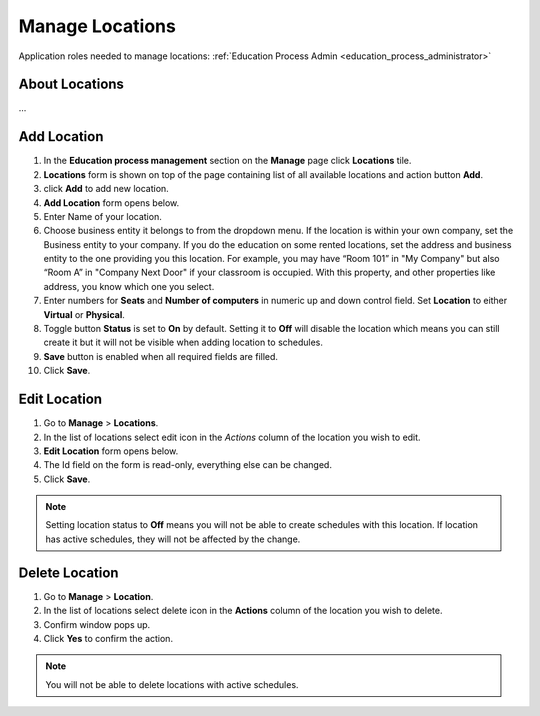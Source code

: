 .. _manage_locations:

Manage Locations
================

Application roles needed to manage locations: :ref:`Education Process Admin <education_process_administrator>`

About Locations
^^^^^^^^^^^^^^^^^^^^^^^^^^^
... 

Add Location
^^^^^^^^^^^^^^^^^^^^^^^^^^^

#. In the **Education process management** section on the **Manage** page click **Locations** tile.
#. **Locations** form is shown on top of the page containing list of all available locations and action button **Add**.
#. click **Add** to add new location.
#. **Add Location** form opens below.
#. Enter Name of your location.
#. Choose business entity it belongs to from the dropdown menu. If the location is within your own company, set the Business entity to your company. If you do the education on some rented locations, set the address and business entity to the one providing you this location. For example, you may have “Room 101” in "My Company" but also “Room A” in "Company Next Door" if your classroom is occupied. With this property, and other properties like address, you know which one you select.
#. Enter numbers for **Seats** and **Number of computers** in numeric up and down control field. Set **Location** to either **Virtual** or **Physical**. 
#. Toggle button **Status** is set to **On** by default. Setting it to **Off** will disable the location which means you can still create it but it will not be visible when adding location to schedules.
#. **Save** button is enabled when all required fields are filled.
#. Click **Save**.

Edit Location
^^^^^^^^^^^^^^^^^^^^^^^^^^^

#. Go to **Manage** > **Locations**.
#. In the list of locations select edit icon in the *Actions* column of the location you wish to edit.
#. **Edit Location** form opens below.
#. The Id field on the form is read-only, everything else can be changed.  
#. Click **Save**.

.. note:: Setting location status to **Off** means you will not be able to create schedules with this location. If location has active schedules, they will not be affected by the change.

Delete Location
^^^^^^^^^^^^^^

#. Go to **Manage** > **Location**.
#. In the list of locations select delete icon in the **Actions** column of the location you wish to delete.
#. Confirm window pops up.
#. Click **Yes** to confirm the action.

.. note:: You will not be able to delete locations with active schedules.
